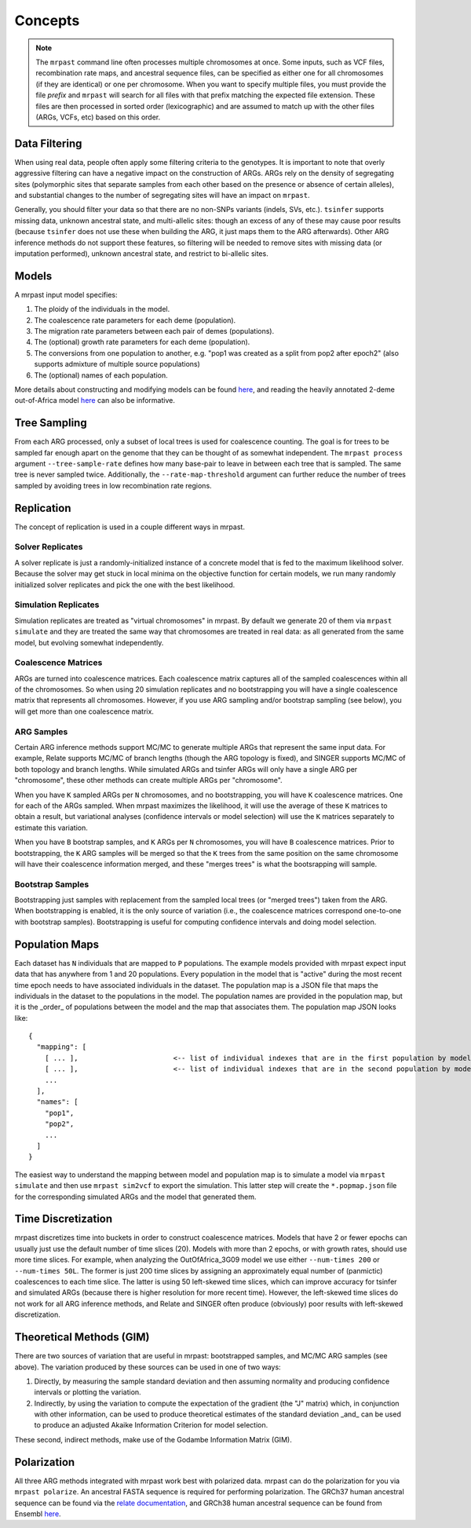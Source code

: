 .. _concepts:

Concepts
========

.. note::
  The ``mrpast`` command line often processes multiple chromosomes at once. Some
  inputs, such as VCF files, recombination rate maps, and ancestral sequence
  files, can be specified as either one for all chromosomes (if they are
  identical) or one per chromosome. When you want to specify multiple files, you
  must provide the file *prefix* and ``mrpast`` will search for all files with that
  prefix matching the expected file extension. These files are then processed in
  sorted order (lexicographic) and are assumed to match up with the other files (ARGs,
  VCFs, etc) based on this order.

Data Filtering
--------------

When using real data, people often apply some filtering criteria to the genotypes. It is important to note that
overly aggressive filtering can have a negative impact on the construction of ARGs. ARGs rely on the density of
segregating sites (polymorphic sites that separate samples from each other based on the presence or absence of
certain alleles), and substantial changes to the number of segregating sites will have an impact on ``mrpast``.

Generally, you should filter your data so that there are no non-SNPs variants (indels, SVs, etc.). ``tsinfer`` supports
missing data, unknown ancestral state, and multi-allelic sites: though an excess of any of these may cause poor
results (because ``tsinfer`` does not use these when building the ARG, it just maps them to the ARG afterwards). Other
ARG inference methods do not support these features, so filtering will be needed to remove sites with missing
data (or imputation performed), unknown ancestral state, and restrict to bi-allelic sites.

Models
------

A mrpast input model specifies:

1. The ploidy of the individuals in the model.
2. The coalescence rate parameters for each deme (population).
3. The migration rate parameters between each pair of demes (populations).
4. The (optional) growth rate parameters for each deme (population).
5. The conversions from one population to another, e.g. "pop1 was created as a split from pop2 after epoch2" (also supports admixture of multiple source populations)
6. The (optional) names of each population.

More details about constructing and modifying models can be found `here <modeling.html>`_, and reading the heavily annotated
2-deme out-of-Africa model `here <https://github.com/aprilweilab/mrpast/blob/main/examples/ooa_2t12.yaml>`_ can also be informative.

Tree Sampling
-------------
From each ARG processed, only a subset of local trees is used for coalescence counting. The goal is for trees to be sampled
far enough apart on the genome that they can be thought of as somewhat independent. The ``mrpast process`` argument
``--tree-sample-rate`` defines how many base-pair to leave in between each tree that is sampled. The same tree is never
sampled twice. Additionally, the ``--rate-map-threshold`` argument can further reduce the number of trees sampled by
avoiding trees in low recombination rate regions.

Replication
-----------

The concept of replication is used in a couple different ways in mrpast.

Solver Replicates
~~~~~~~~~~~~~~~~~
A solver replicate is just a randomly-initialized instance of a concrete model that is fed to the maximum likelihood
solver. Because the solver may get stuck in local minima on the objective function for certain models, we run many
randomly initialized solver replicates and pick the one with the best likelihood.

Simulation Replicates
~~~~~~~~~~~~~~~~~~~~~
Simulation replicates are treated as "virtual chromosomes" in mrpast. By default we generate 20 of them via ``mrpast simulate``
and they are treated the same way that chromosomes are treated in real data: as all generated from the same model, but evolving
somewhat independently.

Coalescence Matrices
~~~~~~~~~~~~~~~~~~~~
ARGs are turned into coalescence matrices. Each coalescence matrix captures all of the sampled coalescences within all of
the chromosomes. So when using 20 simulation replicates and no bootstrapping you will have a single coalescence matrix that
represents all chromosomes. However, if you use ARG sampling and/or bootstrap sampling (see below), you will get more than one
coalescence matrix.

ARG Samples
~~~~~~~~~~~
Certain ARG inference methods support MC/MC to generate multiple ARGs that represent the same input data. For example, Relate supports
MC/MC of branch lengths (though the ARG topology is fixed), and SINGER supports MC/MC of both topology and branch lengths.
While simulated ARGs and tsinfer ARGs will only have a single ARG per "chromosome", these other methods can create multiple
ARGs per "chromosome".

When you have ``K`` sampled ARGs per ``N`` chromosomes, and no bootstrapping, you will have ``K`` coalescence matrices. One
for each of the ARGs sampled. When mrpast maximizes the likelihood, it will use the average of these ``K`` matrices to obtain
a result, but variational analyses (confidence intervals or model selection) will use the ``K`` matrices separately
to estimate this variation.

.. image:: 4args_no_boots.svg
  :width: 600
  :alt: 4 MC/MC ARGs, N chromosomes, and no bootstrap samples

When you have ``B`` bootstrap samples, and ``K`` ARGs per ``N`` chromosomes, you will have ``B`` coalescence matrices. Prior to
bootstrapping, the ``K`` ARG samples will be merged so that the ``K`` trees from the same position on the same chromosome will
have their coalescence information merged, and these "merges trees" is what the bootsrapping will sample.

.. image:: 4args_2boots.svg
  :width: 600
  :alt: 4 MC/MC ARGs, N chromosomes, and 2 bootstrap samples

Bootstrap Samples
~~~~~~~~~~~~~~~~~
Bootstrapping just samples with replacement from the sampled local trees (or "merged trees") taken from the ARG. When bootstrapping
is enabled, it is the only source of variation (i.e., the coalescence matrices correspond one-to-one with bootstrap samples).
Bootstrapping is useful for computing confidence intervals and doing model selection.

Population Maps
---------------

Each dataset has ``N`` individuals that are mapped to ``P`` populations. The example models provided with mrpast expect input data
that has anywhere from 1 and 20 populations. Every population in the model that is "active" during the most recent time epoch needs
to have associated individuals in the dataset. The population map is a JSON file that maps the individuals in the dataset to the
populations in the model. The population names are provided in the population map, but it is the _order_ of populations between the
model and the map that associates them. The population map JSON looks like:

::

  {
    "mapping": [
      [ ... ],                       <-- list of individual indexes that are in the first population by model order
      [ ... ],                       <-- list of individual indexes that are in the second population by model order
      ... 
    ],
    "names": [
      "pop1",
      "pop2",
      ...
    ]
  }

The easiest way to understand the mapping between model and population map is to simulate a model via ``mrpast simulate`` and then
use ``mrpast sim2vcf`` to export the simulation. This latter step will create the ``*.popmap.json`` file for the corresponding
simulated ARGs and the model that generated them.

Time Discretization
-------------------

mrpast discretizes time into buckets in order to construct coalescence matrices. Models that have 2 or fewer epochs can usually just
use the default number of time slices (20). Models with more than 2 epochs, or with growth rates, should use more time slices. For example,
when analyzing the OutOfAfrica_3G09 model we use either ``--num-times 200`` or ``--num-times 50L``. The former is just 200 time slices by
assigning an approximately equal number of (panmictic) coalescences to each time slice. The latter is using 50 left-skewed time slices, which
can improve accuracy for tsinfer and simulated ARGs (because there is higher resolution for more recent time). However, the left-skewed time
slices do not work for all ARG inference methods, and Relate and SINGER often produce (obviously) poor results with left-skewed discretization.

Theoretical Methods (GIM)
-------------------------

There are two sources of variation that are useful in mrpast: bootstrapped samples, and MC/MC ARG samples (see above). The variation produced
by these sources can be used in one of two ways:

1. Directly, by measuring the sample standard deviation and then assuming normality and producing confidence intervals or plotting the variation.
2. Indirectly, by using the variation to compute the expectation of the gradient (the "J" matrix) which, in conjunction with other information, can be used to produce theoretical estimates of the standard deviation _and_ can be used to produce an adjusted Akaike Information Criterion for model selection.

These second, indirect methods, make use of the Godambe Information Matrix (GIM).

Polarization
-------------------------
All three ARG methods integrated with mrpast work best with polarized data. mrpast can do the polarization for you via
``mrpast polarize``. An ancestral FASTA sequence is required for performing polarization. The GRCh37 human ancestral sequence can be found via the
`relate documentation <https://myersgroup.github.io/relate/input_data.html#Data>`_, and GRCh38 human ancestral sequence can be found from
Ensembl `here <https://ftp.ensembl.org/pub/release-112/fasta/ancestral_alleles/>`_.